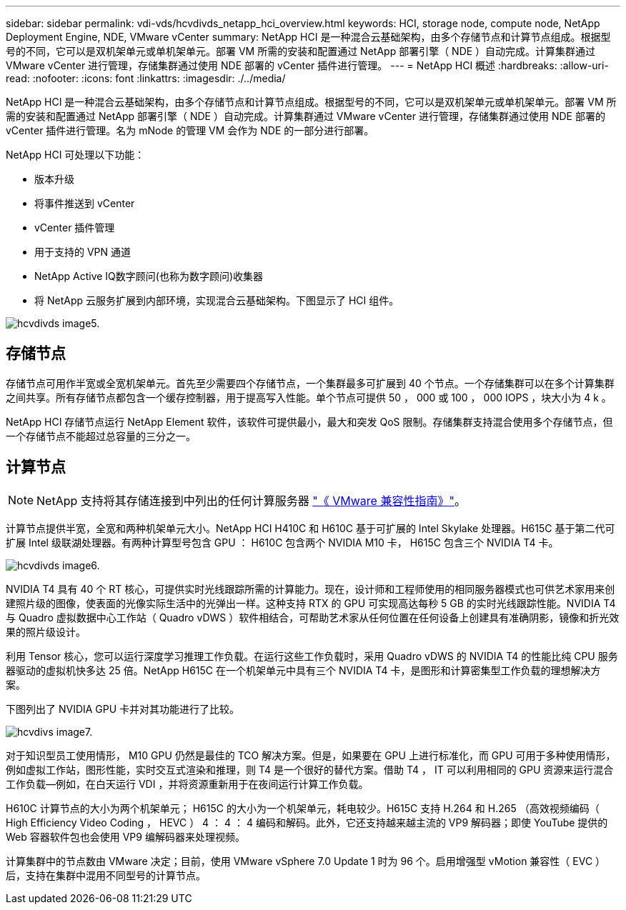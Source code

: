 ---
sidebar: sidebar 
permalink: vdi-vds/hcvdivds_netapp_hci_overview.html 
keywords: HCI, storage node, compute node, NetApp Deployment Engine, NDE, VMware vCenter 
summary: NetApp HCI 是一种混合云基础架构，由多个存储节点和计算节点组成。根据型号的不同，它可以是双机架单元或单机架单元。部署 VM 所需的安装和配置通过 NetApp 部署引擎（ NDE ）自动完成。计算集群通过 VMware vCenter 进行管理，存储集群通过使用 NDE 部署的 vCenter 插件进行管理。 
---
= NetApp HCI 概述
:hardbreaks:
:allow-uri-read: 
:nofooter: 
:icons: font
:linkattrs: 
:imagesdir: ./../media/


[role="lead"]
NetApp HCI 是一种混合云基础架构，由多个存储节点和计算节点组成。根据型号的不同，它可以是双机架单元或单机架单元。部署 VM 所需的安装和配置通过 NetApp 部署引擎（ NDE ）自动完成。计算集群通过 VMware vCenter 进行管理，存储集群通过使用 NDE 部署的 vCenter 插件进行管理。名为 mNode 的管理 VM 会作为 NDE 的一部分进行部署。

NetApp HCI 可处理以下功能：

* 版本升级
* 将事件推送到 vCenter
* vCenter 插件管理
* 用于支持的 VPN 通道
* NetApp Active IQ数字顾问(也称为数字顾问)收集器
* 将 NetApp 云服务扩展到内部环境，实现混合云基础架构。下图显示了 HCI 组件。


image::hcvdivds_image5.png[hcvdivds image5.]



== 存储节点

存储节点可用作半宽或全宽机架单元。首先至少需要四个存储节点，一个集群最多可扩展到 40 个节点。一个存储集群可以在多个计算集群之间共享。所有存储节点都包含一个缓存控制器，用于提高写入性能。单个节点可提供 50 ， 000 或 100 ， 000 IOPS ，块大小为 4 k 。

NetApp HCI 存储节点运行 NetApp Element 软件，该软件可提供最小，最大和突发 QoS 限制。存储集群支持混合使用多个存储节点，但一个存储节点不能超过总容量的三分之一。



== 计算节点


NOTE: NetApp 支持将其存储连接到中列出的任何计算服务器 https://www.vmware.com/resources/compatibility/search.php?deviceCategory=server["《 VMware 兼容性指南》"]。

计算节点提供半宽，全宽和两种机架单元大小。NetApp HCI H410C 和 H610C 基于可扩展的 Intel Skylake 处理器。H615C 基于第二代可扩展 Intel 级联湖处理器。有两种计算型号包含 GPU ： H610C 包含两个 NVIDIA M10 卡， H615C 包含三个 NVIDIA T4 卡。

image::hcvdivds_image6.png[hcvdivds image6.]

NVIDIA T4 具有 40 个 RT 核心，可提供实时光线跟踪所需的计算能力。现在，设计师和工程师使用的相同服务器模式也可供艺术家用来创建照片级的图像，使表面的光像实际生活中的光弹出一样。这种支持 RTX 的 GPU 可实现高达每秒 5 GB 的实时光线跟踪性能。NVIDIA T4 与 Quadro 虚拟数据中心工作站（ Quadro vDWS ）软件相结合，可帮助艺术家从任何位置在任何设备上创建具有准确阴影，镜像和折光效果的照片级设计。

利用 Tensor 核心，您可以运行深度学习推理工作负载。在运行这些工作负载时，采用 Quadro vDWS 的 NVIDIA T4 的性能比纯 CPU 服务器驱动的虚拟机快多达 25 倍。NetApp H615C 在一个机架单元中具有三个 NVIDIA T4 卡，是图形和计算密集型工作负载的理想解决方案。

下图列出了 NVIDIA GPU 卡并对其功能进行了比较。

image::hcvdivds_image7.png[hcvdivs image7.]

对于知识型员工使用情形， M10 GPU 仍然是最佳的 TCO 解决方案。但是，如果要在 GPU 上进行标准化，而 GPU 可用于多种使用情形，例如虚拟工作站，图形性能，实时交互式渲染和推理，则 T4 是一个很好的替代方案。借助 T4 ， IT 可以利用相同的 GPU 资源来运行混合工作负载―例如，在白天运行 VDI ，并将资源重新用于在夜间运行计算工作负载。

H610C 计算节点的大小为两个机架单元； H615C 的大小为一个机架单元，耗电较少。H615C 支持 H.264 和 H.265 （高效视频编码（ High Efficiency Video Coding ， HEVC ） 4 ： 4 ： 4 编码和解码。此外，它还支持越来越主流的 VP9 解码器；即使 YouTube 提供的 Web 容器软件包也会使用 VP9 编解码器来处理视频。

计算集群中的节点数由 VMware 决定；目前，使用 VMware vSphere 7.0 Update 1 时为 96 个。启用增强型 vMotion 兼容性（ EVC ）后，支持在集群中混用不同型号的计算节点。
